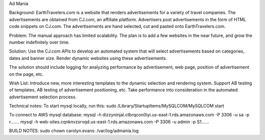 Ad Mania


Background:
EarthTravelers.com is a website that renders advertisements for a variety of travel companies. The advertisements are obtained from CJ.com, an affiliate platform. Advertisers post advertisements in the form of HTML code snippets on CJ.com. The advertisements are hand selected, cut and pasted onto EarthTravelers.com. 

Problem:
The manual approach has limited scalability. The plan is to add a few websites in the near future, and grow the number indefinitely over time.

Solution:
Use the CJ.com APIs to develop an automated system that will select advertisements based on categories, dates and banner size. Render dynamic websites using these advertisements.

The solution should include logging for analyzing performance by advertisement, web page, position of advertisement on the page, etc.

Wish List:
Introduce new, more interesting templates to the dynamic selection and rendering system.
Support AB testing of templates, AB testing of advertisement positioning, etc.
Take performance into consideration in the automated advertisement selection process.

Technical notes:
To start mysql locally, run this:
sudo /Library/StartupItems/MySQLCOM/MySQLCOM start

To connect to AWS mysql database:
mysql -h dizzyninjal.ctbrqcon0iyi.us-east-1.rds.amazonaws.com -P 3306 -u sa -p r.......
mysql -h web-sites.cqnknvzsrvqd.us-east-1.rds.amazonaws.com -P 3306 -u admin -p S1......

BUILD NOTES:
sudo chown carolyn.evans: /var/log/admania.log



